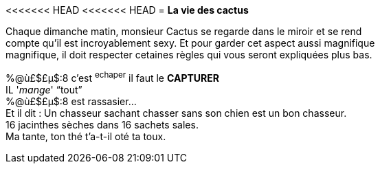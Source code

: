<<<<<<< HEAD
<<<<<<< HEAD
= **La vie des cactus**

Chaque dimanche matin, monsieur Cactus se regarde dans le miroir et se rend +
 compte qu'il est incroyablement sexy. Et pour garder cet aspect aussi magnifique +
 magnifique, il doit respecter cetaines règles qui vous seront expliquées plus bas. +
[%hardbreaks]
%@ù£$£µ$:8 c'est ^echaper^ il faut le **CAPTURER**
IL '_mange_' "`tout`"
%@ù£$£µ$:8 est rassasier...
Et il dit : Un chasseur sachant chasser sans son chien est un bon chasseur. +
16 jacinthes sèches dans 16 sachets sales. +
Ma tante, ton thé t'a-t-il oté ta toux.

